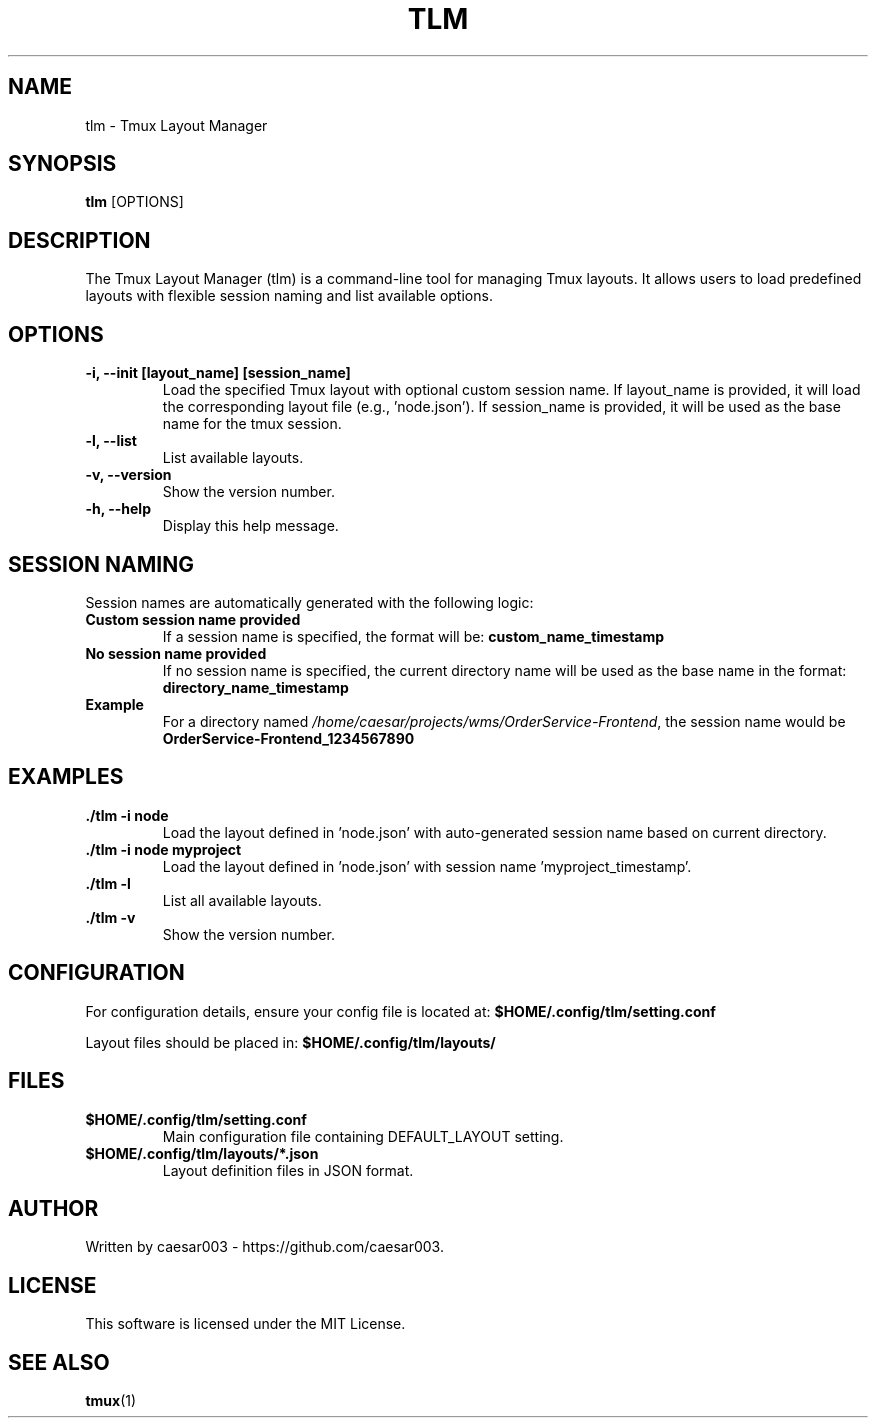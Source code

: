 .\" Manpage for tlm
.TH TLM 1 "June 2025" "1.0.4" "Tmux Layout Manager Manual"
.SH NAME
tlm \- Tmux Layout Manager
.SH SYNOPSIS
.B tlm
.RI [OPTIONS]
.SH DESCRIPTION
The Tmux Layout Manager (tlm) is a command-line tool for managing Tmux layouts. It allows users to load predefined layouts with flexible session naming and list available options.

.SH OPTIONS
.TP
.B \-i, --init [layout_name] [session_name]
Load the specified Tmux layout with optional custom session name. If layout_name is provided, it will load the corresponding layout file (e.g., 'node.json'). If session_name is provided, it will be used as the base name for the tmux session.
.TP
.B \-l, --list
List available layouts.
.TP
.B \-v, --version
Show the version number.
.TP
.B \-h, --help
Display this help message.

.SH SESSION NAMING
Session names are automatically generated with the following logic:
.TP
.B Custom session name provided
If a session name is specified, the format will be: \fBcustom_name_timestamp\fR
.TP
.B No session name provided
If no session name is specified, the current directory name will be used as the base name in the format: \fBdirectory_name_timestamp\fR
.TP
.B Example
For a directory named \fI/home/caesar/projects/wms/OrderService-Frontend\fR, the session name would be \fBOrderService-Frontend_1234567890\fR

.SH EXAMPLES
.TP
.B ./tlm -i node
Load the layout defined in 'node.json' with auto-generated session name based on current directory.
.TP
.B ./tlm -i node myproject
Load the layout defined in 'node.json' with session name 'myproject_timestamp'.
.TP
.B ./tlm -l
List all available layouts.
.TP
.B ./tlm -v
Show the version number.

.SH CONFIGURATION
For configuration details, ensure your config file is located at:
.B $HOME/.config/tlm/setting.conf

Layout files should be placed in:
.B $HOME/.config/tlm/layouts/

.SH FILES
.TP
.B $HOME/.config/tlm/setting.conf
Main configuration file containing DEFAULT_LAYOUT setting.
.TP
.B $HOME/.config/tlm/layouts/*.json
Layout definition files in JSON format.

.SH AUTHOR
Written by caesar003 - https://github.com/caesar003.

.SH LICENSE
This software is licensed under the MIT License.

.SH SEE ALSO
.BR tmux (1)
